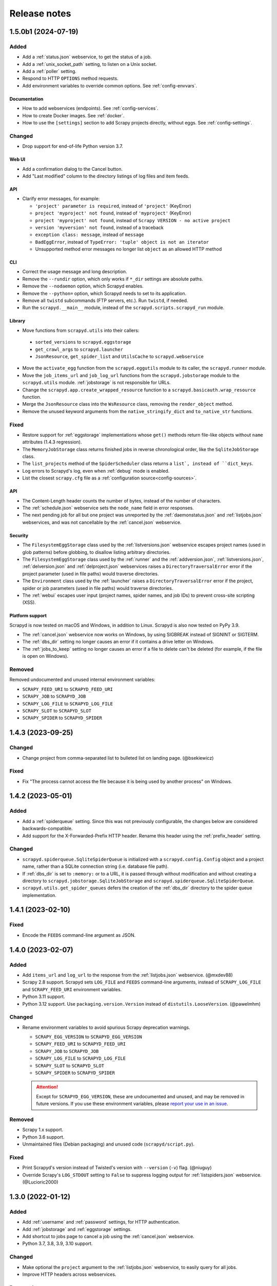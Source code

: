 Release notes
=============

.. changelog

1.5.0b1 (2024-07-19)
--------------------

Added
~~~~~

- Add a :ref:`status.json` webservice, to get the status of a job.
- Add a :ref:`unix_socket_path` setting, to listen on a Unix socket.
- Add a :ref:`poller` setting.
- Respond to HTTP ``OPTIONS`` method requests.
- Add environment variables to override common options. See :ref:`config-envvars`.

Documentation
^^^^^^^^^^^^^

- How to add webservices (endpoints). See :ref:`config-services`.
- How to create Docker images. See :ref:`docker`.
- How to use the ``[settings]`` section to add Scrapy projects directly, without eggs. See :ref:`config-settings`.

Changed
~~~~~~~

- Drop support for end-of-life Python version 3.7.

Web UI
^^^^^^

- Add a confirmation dialog to the Cancel button.
- Add "Last modified" column to the directory listings of log files and item feeds.

API
^^^

- Clarify error messages, for example:

  - ``'project' parameter is required``, instead of ``'project'`` (KeyError)
  - ``project 'myproject' not found``, instead of ``'myproject'`` (KeyError)
  - ``project 'myproject' not found``, instead of ``Scrapy VERSION - no active project``
  - ``version 'myversion' not found``, instead of a traceback
  - ``exception class: message``, instead of ``message``
  - ``BadEggError``, instead of ``TypeError: 'tuple' object is not an iterator``
  - Unsupported method error messages no longer list ``object`` as an allowed HTTP method

CLI
^^^

- Correct the usage message and long description.
- Remove the ``--rundir`` option, which only works if ``*_dir`` settings are absolute paths.
- Remove the ``--nodaemon`` option, which Scrapyd enables.
- Remove the ``--python=`` option, which Scrapyd needs to set to its application.
- Remove all ``twistd`` subcommands (FTP servers, etc.). Run ``twistd``, if needed.
- Run the ``scrapyd.__main__`` module, instead of the ``scrapyd.scripts.scrapyd_run`` module.

Library
^^^^^^^

-  Move functions from ``scrapyd.utils`` into their callers:

  -  ``sorted_versions`` to ``scrapyd.eggstorage``
  -  ``get_crawl_args`` to ``scrapyd.launcher``
  -  ``JsonResource``, ``get_spider_list`` and ``UtilsCache`` to ``scrapyd.webservice``

-  Move the ``activate_egg`` function from the ``scrapyd.eggutils`` module to its caller, the ``scrapyd.runner`` module.
-  Move the ``job_items_url`` and ``job_log_url`` functions from the ``scrapyd.jobstorage`` module to the ``scrapyd.utils`` module. :ref:`jobstorage` is not responsible for URLs.
-  Change the ``scrapyd.app.create_wrapped_resource`` function to a ``scrapyd.basicauth.wrap_resource`` function.
-  Merge the ``JsonResource`` class into the ``WsResource`` class, removing the ``render_object`` method.
-  Remove the unused keyword arguments from the ``native_stringify_dict`` and ``to_native_str`` functions.

Fixed
~~~~~

- Restore support for :ref:`eggstorage` implementations whose ``get()`` methods return file-like objects without ``name`` attributes (1.4.3 regression).
- The ``MemoryJobStorage`` class returns finished jobs in reverse chronological order, like the ``SqliteJobStorage`` class.
- The ``list_projects`` method of the ``SpiderScheduler`` class returns a ``list`, instead of ``dict_keys``.
- Log errors to Scrapyd's log, even when :ref:`debug` mode is enabled.
- List the closest ``scrapy.cfg`` file as a :ref:`configuration source<config-sources>`.

API
^^^

- The Content-Length header counts the number of bytes, instead of the number of characters.
- The :ref:`schedule.json` webservice sets the ``node_name`` field in error responses.
- The next pending job for all but one project was unreported by the :ref:`daemonstatus.json` and :ref:`listjobs.json` webservices, and was not cancellable by the :ref:`cancel.json` webservice.

Security
^^^^^^^^

- The ``FilesystemEggStorage`` class used by the :ref:`listversions.json` webservice escapes project names (used in glob patterns) before globbing, to disallow listing arbitrary directories.
- The ``FilesystemEggStorage`` class used by the :ref:`runner` and the :ref:`addversion.json`,  :ref:`listversions.json`, :ref:`delversion.json` and :ref:`delproject.json` webservices raises a ``DirectoryTraversalError`` error if the project parameter (used in file paths) would traverse directories.
- The ``Environment`` class used by the :ref:`launcher` raises a ``DirectoryTraversalError`` error if the project, spider or job parameters (used in file paths) would traverse directories.
- The :ref:`webui` escapes user input (project names, spider names, and job IDs) to prevent cross-site scripting (XSS).

Platform support
^^^^^^^^^^^^^^^^

Scrapyd is now tested on macOS and Windows, in addition to Linux. Scrapyd is also now tested on PyPy 3.9.

- The :ref:`cancel.json` webservice now works on Windows, by using SIGBREAK instead of SIGNINT or SIGTERM.
- The :ref:`dbs_dir` setting no longer causes an error if it contains a drive letter on Windows.
- The :ref:`jobs_to_keep` setting no longer causes an error if a file to delete can't be deleted (for example, if the file is open on Windows).

Removed
~~~~~~~

Removed undocumented and unused internal environment variables:

- ``SCRAPY_FEED_URI`` to ``SCRAPYD_FEED_URI``
- ``SCRAPY_JOB`` to ``SCRAPYD_JOB``
- ``SCRAPY_LOG_FILE`` to ``SCRAPYD_LOG_FILE``
- ``SCRAPY_SLOT`` to ``SCRAPYD_SLOT``
- ``SCRAPY_SPIDER`` to ``SCRAPYD_SPIDER``

1.4.3 (2023-09-25)
------------------

Changed
~~~~~~~

- Change project from comma-separated list to bulleted list on landing page. (@bsekiewicz)

Fixed
~~~~~

- Fix "The process cannot access the file because it is being used by another process" on Windows.

1.4.2 (2023-05-01)
------------------

Added
~~~~~

- Add a :ref:`spiderqueue` setting. Since this was not previously configurable, the changes below are considered backwards-compatible.
- Add support for the X-Forwarded-Prefix HTTP header. Rename this header using the :ref:`prefix_header` setting.

Changed
~~~~~~~

- ``scrapyd.spiderqueue.SqliteSpiderQueue`` is initialized with a ``scrapyd.config.Config`` object and a project name, rather than a SQLite connection string (i.e. database file path).
- If :ref:`dbs_dir` is set to ``:memory:`` or to a URL, it is passed through without modification and without creating a directory to ``scrapyd.jobstorage.SqliteJobStorage`` and ``scrapyd.spiderqueue.SqliteSpiderQueue``.
- ``scrapyd.utils.get_spider_queues`` defers the creation of the :ref:`dbs_dir` directory to the spider queue implementation.

1.4.1 (2023-02-10)
------------------

Fixed
~~~~~

- Encode the ``FEEDS`` command-line argument as JSON.

1.4.0 (2023-02-07)
------------------

Added
~~~~~

- Add ``items_url`` and ``log_url`` to the response from the :ref:`listjobs.json` webservice. (@mxdev88)
- Scrapy 2.8 support. Scrapyd sets ``LOG_FILE`` and ``FEEDS`` command-line arguments, instead of ``SCRAPY_LOG_FILE`` and ``SCRAPY_FEED_URI`` environment variables.
- Python 3.11 support.
- Python 3.12 support. Use ``packaging.version.Version`` instead of ``distutils.LooseVersion``. (@pawelmhm)

Changed
~~~~~~~

- Rename environment variables to avoid spurious Scrapy deprecation warnings.

  - ``SCRAPY_EGG_VERSION`` to ``SCRAPYD_EGG_VERSION``
  - ``SCRAPY_FEED_URI`` to ``SCRAPYD_FEED_URI``
  - ``SCRAPY_JOB`` to ``SCRAPYD_JOB``
  - ``SCRAPY_LOG_FILE`` to ``SCRAPYD_LOG_FILE``
  - ``SCRAPY_SLOT`` to ``SCRAPYD_SLOT``
  - ``SCRAPY_SPIDER`` to ``SCRAPYD_SPIDER``

  .. attention:: Except for ``SCRAPYD_EGG_VERSION``, these are undocumented and unused, and may be removed in future versions. If you use these environment variables, please `report your use in an issue <https://github.com/scrapy/scrapyd/issues>`__.

Removed
~~~~~~~

- Scrapy 1.x support.
- Python 3.6 support.
- Unmaintained files (Debian packaging) and unused code (``scrapyd/script.py``).

Fixed
~~~~~

- Print Scrapyd's version instead of Twisted's version with ``--version`` (``-v``) flag. (@niuguy)
- Override Scrapy's ``LOG_STDOUT`` setting to ``False`` to suppress logging output for :ref:`listspiders.json` webservice. (@Lucioric2000)

1.3.0 (2022-01-12)
------------------

Added
~~~~~

- Add :ref:`username` and :ref:`password` settings, for HTTP authentication.
- Add :ref:`jobstorage` and :ref:`eggstorage` settings.
- Add shortcut to jobs page to cancel a job using the :ref:`cancel.json` webservice.
- Python 3.7, 3.8, 3.9, 3.10 support.

Changed
~~~~~~~

- Make optional the ``project`` argument to the :ref:`listjobs.json` webservice, to easily query for all jobs.
- Improve HTTP headers across webservices.

Removed
~~~~~~~

- Python 2, 3.3, 3.4, 3.5 support.
- PyPy 2 support.
- Documentation for Ubuntu installs (Zyte no longer maintains the Ubuntu package).

Fixed
~~~~~

- Respect Scrapy's ``TWISTED_REACTOR`` setting.
- Replace deprecated ``SafeConfigParser`` with ``ConfigParser``.

1.2.1 (2019-06-17)
------------------

Fixed
~~~~~

- Fix HTTP header types for newer Twisted versions.
- ``DeferredQueue`` no longer hides a pending job when reaching :ref:`max_proc`.
- The :ref:`addversion.json` webservice now works on Windows.
- test: Update binary eggs to be compatible with Scrapy 1.x.

Removed
~~~~~~~

- Remove deprecated SQLite utilities.

1.2.0 (2017-04-12)
------------------

Added
~~~~~

- Webservice

  - Add the :ref:`daemonstatus.json` webservice.
  - Add a ``_version`` argument to the :ref:`schedule.json` webservice.
  - Add a ``jobid`` argument to the :ref:`schedule.json` webservice.
  - Add the run's PID to the response of the :ref:`listjobs.json` webservice.
  - Include full tracebacks from Scrapy when failing to get spider list.
    This makes debugging deployment problems easier, but webservice output noisier.

- Website

  - Add a :ref:`webroot` setting for website root class.
  - Add start and finish times to jobs page.

- Make console script executable.
- Add contributing documentation.
- Twisted 16 support.
- Python 3 support.

Changed
~~~~~~~

- Change :ref:`bind_address` default to 127.0.0.1, instead of 0.0.0.0, to listen only for connections from localhost.

Removed
~~~~~~~

- Deprecate unused SQLite utilities in the ``scrapyd.sqlite`` module.

  - ``SqliteDict``
  - ``SqlitePickleDict``
  - ``SqlitePriorityQueue``
  - ``PickleSqlitePriorityQueue``

- Scrapy 0.x support.
- Python 2.6 support.

Fixed
~~~~~

- Poller race condition for concurrently accessed queues.

1.1.1 (2016-11-03)
------------------

Added
~~~~~

- Document and include missing settings in ``default_scrapyd.conf``.
- Document the spider queue's ``priority`` argument.
- Enable some missing tests for the SQLite queues.

Removed
~~~~~~~

- Disable bdist_wheel command in setup to define dynamic requirements, despite pip-7 wheel caching bug.

Fixed
~~~~~

- Use correct type adapter for sqlite3 blobs. In some systems, a wrong type adapter leads to incorrect buffer reads/writes.
- ``FEED_URI`` was always overridden by Scrapyd.
- Specify maximum versions for requirements that became incompatible.
- Mark package as zip-unsafe because Twistd requires a plain ``txapp.py``.

1.1.0 (2015-06-29)
------------------

Added
~~~~~

- Add ``node_name`` (hostname) to webservice responses. (:commit:`fac3a5c`, :commit:`4aebe1c`)
- Add ``start_time`` to the response from the :ref:`listjobs.json` webservice. (:commit:`6712af9`, :commit:`acd460b`)

Changed
~~~~~~~

- Move scrapyd-deploy command to `scrapyd-client <https://pypi.org/project/scrapyd-client/>`__ package. (:commit:`c1358dc`, :commit:`c9d66ca`, :commit:`191353e`)
- Allow the :ref:`items_dir` setting to be a URL. (:commit:`e261591`, :commit:`35a21db`)
- Look for a ``~/.scrapyd.conf`` file in the user's home directory. (:commit:`1fce99b`)

Fixed
~~~~~

- Check if a spider exists before scheduling it. (:issue:`8`, :commit:`288afef`, :commit:`a185ff2`)
- Sanitize version names when creating egg paths. (:commit:`8023720`)
- Generate correct feed URIs, using w3lib. (:commit:`9a88ea5`)
- Fix git versioning for projects without annotated tags. (:issue:`34`, :commit:`e91dcf4`)
- Use valid HTML markup on website pages. (:commit:`da5664f`, :commit:`26089cd`)
- Use ``file`` protocol for ``SCRAPY_FEED_URI`` environment variable on Windows. (:commit:`4f0060a`)
- Copy ``JsonResource`` class from Scrapy, which no longer provides it. (:commit:`99ea920`)
- Lowercase ``scrapyd`` package name. (:commit:`1adfc31`).
- Mark package as zip-unsafe, because Twisted requires a plain ``txapp.py``. (:commit:`f27c054`)
- Install scripts using ``entry_points`` instead of ``scripts``. (:commit:`b670f5e`)

1.0.2 (2016-03-28)
------------------

Fixed
~~~~~

- Mark package as zip-unsafe, because Twisted requires a plain ``txapp.py``.
- Specify maximum versions for compatible requirements.

1.0.1 (2013-09-02)
------------------

*Trivial update*

1.0.0 (2013-09-02)
------------------

First standalone release (it was previously shipped with Scrapy until Scrapy 0.16).
